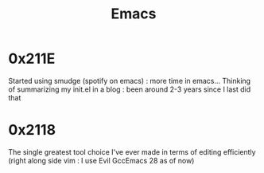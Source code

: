 :PROPERTIES:
:ID:       20230712T224009.631876
:END:
#+title: Emacs
#+filetags: :tool:

* 0x211E
Started using smudge (spotify on emacs) : more time in emacs...
Thinking of summarizing my init.el in a blog : been around 2-3 years since I last did that 
* 0x2118

The single greatest tool choice I've ever made in terms of editing efficiently (right along side vim : I use Evil GccEmacs 28 as of now)
